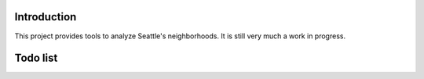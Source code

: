 Introduction
============

This project provides tools to analyze Seattle's neighborhoods. It is still very much a work in progress.

Todo list
=========

.. todolist::
   

